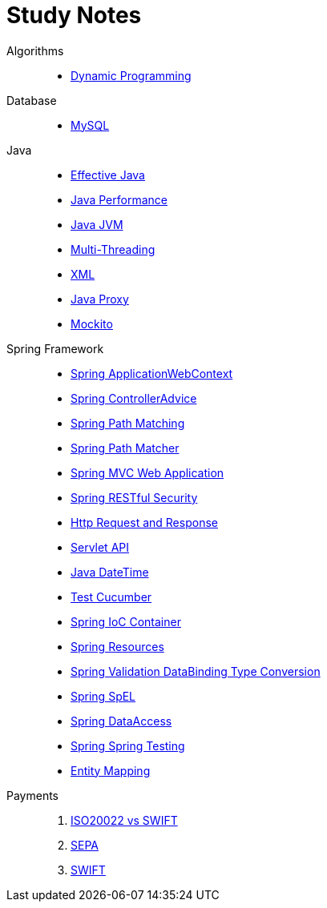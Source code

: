 = Study Notes
:description: Yang Wang's Study Notes
:keywords: java, sql, ddd, spring, spring boot, cucumber, junit, web, controller, advice, restful, soap, ioc, di, ejb, entity, testing, algorithm, lcs, thread, jvm, memory. domain, design, servlet, http, request, response, formatter, property editor
:page-layout: docs
:page-description: {description}
:page-keywords: {keywords}
:rainbow-themes: pass:quotes[[red]##t##[green]##h##[purple]##e##[fuchsia]##m##[blue]##e##[teal]##s##]

Algorithms::
* link:algorithm/001-DynamicProgramming.adoc[Dynamic Programming]

Database::
* link:database/001-MySQL.adoc[MySQL]

Java::

* link:java/000-EffectiveJava.adoc[Effective Java]
* link:java/001-JavaPerformance.adoc[Java Performance]
* link:java/002-JavaJVM.adoc[Java JVM]
* link:java/003-MultiThreading.adoc[Multi-Threading]
* link:java/004-XML.adoc[XML]
* link:java/005-JavaProxy.adoc[Java Proxy]
* link:java/006-Mockito.adoc[Mockito]

Spring Framework::
* link:spring-framework/01-Spring-ApplicationWebContext.adoc[Spring ApplicationWebContext]
* link:spring-framework/02-Spring-ControllerAdvice.adoc[Spring ControllerAdvice]
* link:spring-framework/03-Spring-PathMatching.adoc[Spring Path Matching]
* link:spring-framework/04-Spring-PathMatcher.adoc[Spring Path Matcher]
* link:spring-framework/05-Spring-MVC-WebApplication.adoc[Spring MVC Web Application]
* link:spring-framework/06-Spring-RESTfulSecurity.adoc[Spring RESTful Security]
* link:spring-framework/20-HttpRequestResponse.adoc[Http Request and Response]
* link:spring-framework/21-ServletAPI.adoc[Servlet API]
* link:spring-framework/30-Java_DateTime.adoc[Java DateTime]
* link:spring-framework/40-Test-Cucumber.adoc[Test Cucumber]
* link:spring-framework/50-Spring-IoC_Container.adoc[Spring IoC Container]
* link:spring-framework/51-Spring-Resources.adoc[Spring Resources]
* link:spring-framework/52-Spring-Validation_DataBinding_TypeConversion.adoc[Spring Validation DataBinding Type Conversion]
* link:spring-framework/53-Spring-SpEL.adoc[Spring SpEL]
* link:spring-framework/54-Spring-DataAccess.adoc[Spring DataAccess]
* link:spring-framework/55-Spring-Spring_Testing.adoc[Spring Spring Testing]
* link:spring-framework/56-EntityMapping.adoc[Entity Mapping]

Payments::
. link:payments/001-ISO20022_vs_SWIFT.adoc[ISO20022 vs SWIFT]
. link:payments/002-SEPA.adoc[SEPA]
. link:payments/003-SWIFT.adoc[SWIFT]

